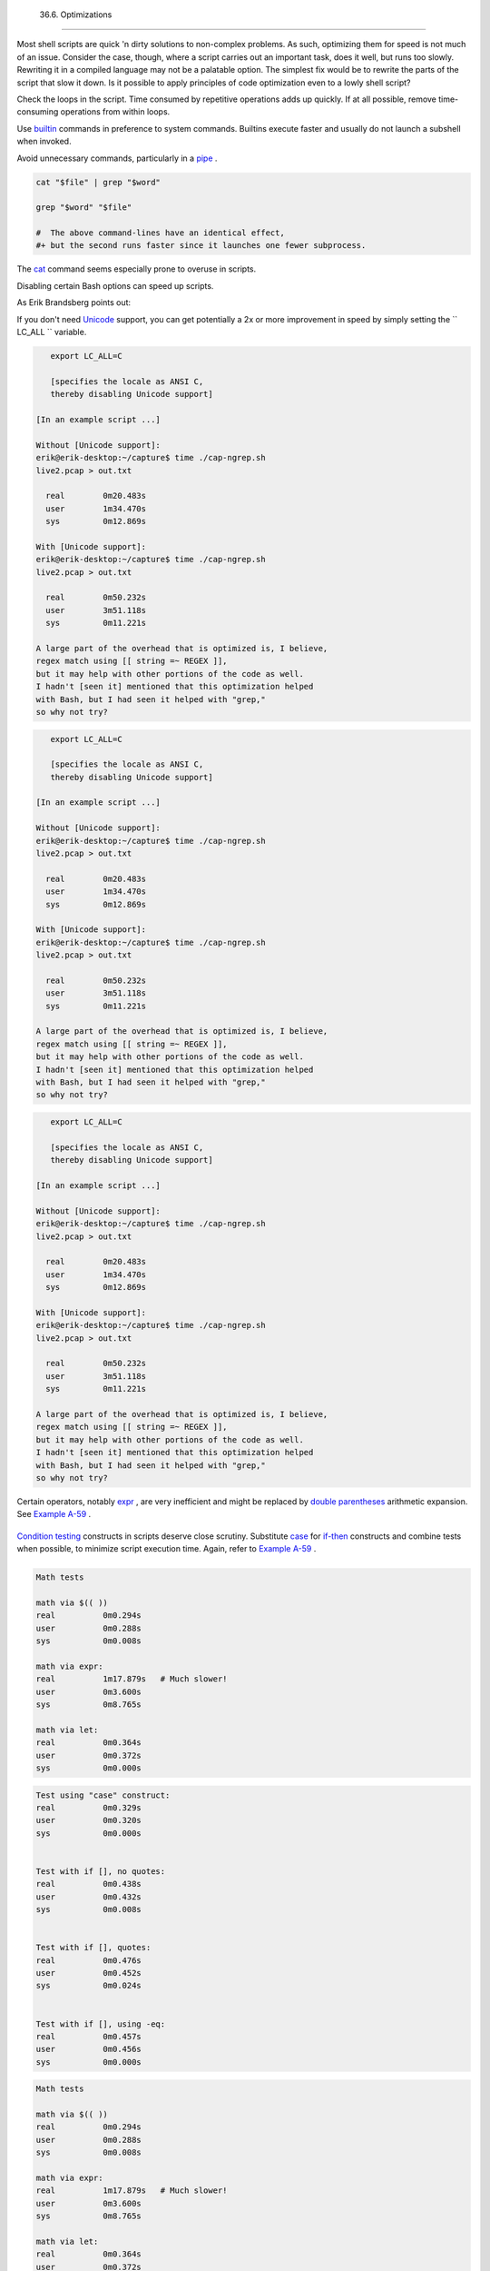 
  36.6. Optimizations
====================

Most shell scripts are quick 'n dirty solutions to non-complex problems.
As such, optimizing them for speed is not much of an issue. Consider the
case, though, where a script carries out an important task, does it
well, but runs too slowly. Rewriting it in a compiled language may not
be a palatable option. The simplest fix would be to rewrite the parts of
the script that slow it down. Is it possible to apply principles of code
optimization even to a lowly shell script?

Check the loops in the script. Time consumed by repetitive operations
adds up quickly. If at all possible, remove time-consuming operations
from within loops.

Use `builtin <internal.html#BUILTINREF>`__ commands in preference to
system commands. Builtins execute faster and usually do not launch a
subshell when invoked.

Avoid unnecessary commands, particularly in a
`pipe <special-chars.html#PIPEREF>`__ .


.. code:: PROGRAMLISTING

    cat "$file" | grep "$word"

    grep "$word" "$file"

    #  The above command-lines have an identical effect,
    #+ but the second runs faster since it launches one fewer subprocess.



The `cat <basic.html#CATREF>`__ command seems especially prone to
overuse in scripts.



Disabling certain Bash options can speed up scripts.

As Erik Brandsberg points out:

If you don't need `Unicode <bashver4.html#UNICODEREF>`__ support, you
can get potentially a 2x or more improvement in speed by simply setting
the ``                   LC_ALL                 `` variable.


.. code:: PROGRAMLISTING

       export LC_ALL=C

       [specifies the locale as ANSI C,
       thereby disabling Unicode support]

    [In an example script ...]

    Without [Unicode support]:
    erik@erik-desktop:~/capture$ time ./cap-ngrep.sh
    live2.pcap > out.txt

      real        0m20.483s
      user        1m34.470s
      sys         0m12.869s

    With [Unicode support]:
    erik@erik-desktop:~/capture$ time ./cap-ngrep.sh
    live2.pcap > out.txt

      real        0m50.232s
      user        3m51.118s
      sys         0m11.221s

    A large part of the overhead that is optimized is, I believe,
    regex match using [[ string =~ REGEX ]],
    but it may help with other portions of the code as well.
    I hadn't [seen it] mentioned that this optimization helped
    with Bash, but I had seen it helped with "grep,"
    so why not try?





.. code:: PROGRAMLISTING

       export LC_ALL=C

       [specifies the locale as ANSI C,
       thereby disabling Unicode support]

    [In an example script ...]

    Without [Unicode support]:
    erik@erik-desktop:~/capture$ time ./cap-ngrep.sh
    live2.pcap > out.txt

      real        0m20.483s
      user        1m34.470s
      sys         0m12.869s

    With [Unicode support]:
    erik@erik-desktop:~/capture$ time ./cap-ngrep.sh
    live2.pcap > out.txt

      real        0m50.232s
      user        3m51.118s
      sys         0m11.221s

    A large part of the overhead that is optimized is, I believe,
    regex match using [[ string =~ REGEX ]],
    but it may help with other portions of the code as well.
    I hadn't [seen it] mentioned that this optimization helped
    with Bash, but I had seen it helped with "grep,"
    so why not try?


.. code:: PROGRAMLISTING

       export LC_ALL=C

       [specifies the locale as ANSI C,
       thereby disabling Unicode support]

    [In an example script ...]

    Without [Unicode support]:
    erik@erik-desktop:~/capture$ time ./cap-ngrep.sh
    live2.pcap > out.txt

      real        0m20.483s
      user        1m34.470s
      sys         0m12.869s

    With [Unicode support]:
    erik@erik-desktop:~/capture$ time ./cap-ngrep.sh
    live2.pcap > out.txt

      real        0m50.232s
      user        3m51.118s
      sys         0m11.221s

    A large part of the overhead that is optimized is, I believe,
    regex match using [[ string =~ REGEX ]],
    but it may help with other portions of the code as well.
    I hadn't [seen it] mentioned that this optimization helped
    with Bash, but I had seen it helped with "grep,"
    so why not try?





|Note|

Certain operators, notably `expr <moreadv.html#EXPRREF>`__ , are very
inefficient and might be replaced by `double
parentheses <dblparens.html>`__ arithmetic expansion. See `Example
A-59 <contributed-scripts.html#TESTEXECTIME>`__ .

+--------------------------+--------------------------+--------------------------+
| .. code:: PROGRAMLISTING |
|                          |
|     Math tests           |
|                          |
|     math via $(( ))      |
|     real          0m0.29 |
| 4s                       |
|     user          0m0.28 |
| 8s                       |
|     sys           0m0.00 |
| 8s                       |
|                          |
|     math via expr:       |
|     real          1m17.8 |
| 79s   # Much slower!     |
|     user          0m3.60 |
| 0s                       |
|     sys           0m8.76 |
| 5s                       |
|                          |
|     math via let:        |
|     real          0m0.36 |
| 4s                       |
|     user          0m0.37 |
| 2s                       |
|     sys           0m0.00 |
| 0s                       |
                          
+--------------------------+--------------------------+--------------------------+

`Condition testing <tests.html#IFTHEN>`__ constructs in scripts deserve
close scrutiny. Substitute `case <testbranch.html#CASEESAC1>`__ for
`if-then <tests.html#IFTHEN>`__ constructs and combine tests when
possible, to minimize script execution time. Again, refer to `Example
A-59 <contributed-scripts.html#TESTEXECTIME>`__ .

+--------------------------+--------------------------+--------------------------+
| .. code:: PROGRAMLISTING |
|                          |
|     Test using "case" co |
| nstruct:                 |
|     real          0m0.32 |
| 9s                       |
|     user          0m0.32 |
| 0s                       |
|     sys           0m0.00 |
| 0s                       |
|                          |
|                          |
|     Test with if [], no  |
| quotes:                  |
|     real          0m0.43 |
| 8s                       |
|     user          0m0.43 |
| 2s                       |
|     sys           0m0.00 |
| 8s                       |
|                          |
|                          |
|     Test with if [], quo |
| tes:                     |
|     real          0m0.47 |
| 6s                       |
|     user          0m0.45 |
| 2s                       |
|     sys           0m0.02 |
| 4s                       |
|                          |
|                          |
|     Test with if [], usi |
| ng -eq:                  |
|     real          0m0.45 |
| 7s                       |
|     user          0m0.45 |
| 6s                       |
|     sys           0m0.00 |
| 0s                       |
                          
+--------------------------+--------------------------+--------------------------+


.. code:: PROGRAMLISTING

    Math tests

    math via $(( ))
    real          0m0.294s
    user          0m0.288s
    sys           0m0.008s

    math via expr:
    real          1m17.879s   # Much slower!
    user          0m3.600s
    sys           0m8.765s

    math via let:
    real          0m0.364s
    user          0m0.372s
    sys           0m0.000s


.. code:: PROGRAMLISTING

    Test using "case" construct:
    real          0m0.329s
    user          0m0.320s
    sys           0m0.000s


    Test with if [], no quotes:
    real          0m0.438s
    user          0m0.432s
    sys           0m0.008s


    Test with if [], quotes:
    real          0m0.476s
    user          0m0.452s
    sys           0m0.024s


    Test with if [], using -eq:
    real          0m0.457s
    user          0m0.456s
    sys           0m0.000s


.. code:: PROGRAMLISTING

    Math tests

    math via $(( ))
    real          0m0.294s
    user          0m0.288s
    sys           0m0.008s

    math via expr:
    real          1m17.879s   # Much slower!
    user          0m3.600s
    sys           0m8.765s

    math via let:
    real          0m0.364s
    user          0m0.372s
    sys           0m0.000s


.. code:: PROGRAMLISTING

    Test using "case" construct:
    real          0m0.329s
    user          0m0.320s
    sys           0m0.000s


    Test with if [], no quotes:
    real          0m0.438s
    user          0m0.432s
    sys           0m0.008s


    Test with if [], quotes:
    real          0m0.476s
    user          0m0.452s
    sys           0m0.024s


    Test with if [], using -eq:
    real          0m0.457s
    user          0m0.456s
    sys           0m0.000s






|Note|

Erik Brandsberg recommends using `associative
arrays <bashver4.html#ASSOCARR>`__ in preference to conventional
numeric-indexed arrays in most cases. When overwriting values in a
numeric array, there is a significant performance penalty vs.
associative arrays. Running a test script confirms this. See `Example
A-60 <contributed-scripts.html#ASSOCARRTEST>`__ .

+--------------------------+--------------------------+--------------------------+
| .. code:: PROGRAMLISTING |
|                          |
|     Assignment tests     |
|                          |
|     Assigning a simple v |
| ariable                  |
|     real          0m0.41 |
| 8s                       |
|     user          0m0.41 |
| 6s                       |
|     sys           0m0.00 |
| 4s                       |
|                          |
|     Assigning a numeric  |
| index array entry        |
|     real          0m0.58 |
| 2s                       |
|     user          0m0.56 |
| 4s                       |
|     sys           0m0.01 |
| 6s                       |
|                          |
|     Overwriting a numeri |
| c index array entry      |
|     real          0m21.9 |
| 31s                      |
|     user          0m21.9 |
| 13s                      |
|     sys           0m0.01 |
| 6s                       |
|                          |
|     Linear reading of nu |
| meric index array        |
|     real          0m0.42 |
| 2s                       |
|     user          0m0.41 |
| 6s                       |
|     sys           0m0.00 |
| 4s                       |
|                          |
|     Assigning an associa |
| tive array entry         |
|     real          0m1.80 |
| 0s                       |
|     user          0m1.79 |
| 6s                       |
|     sys           0m0.00 |
| 4s                       |
|                          |
|     Overwriting an assoc |
| iative array entry       |
|     real          0m1.79 |
| 8s                       |
|     user          0m1.78 |
| 4s                       |
|     sys           0m0.01 |
| 2s                       |
|                          |
|     Linear reading an as |
| sociative array entry    |
|     real          0m0.42 |
| 0s                       |
|     user          0m0.42 |
| 0s                       |
|     sys           0m0.00 |
| 0s                       |
|                          |
|     Assigning a random n |
| umber to a simple variab |
| le                       |
|     real          0m0.40 |
| 2s                       |
|     user          0m0.38 |
| 8s                       |
|     sys           0m0.01 |
| 6s                       |
|                          |
|     Assigning a sparse n |
| umeric index array entry |
|  randomly into 64k cells |
|     real          0m12.6 |
| 78s                      |
|     user          0m12.6 |
| 49s                      |
|     sys           0m0.02 |
| 8s                       |
|                          |
|     Reading sparse numer |
| ic index array entry     |
|     real          0m0.08 |
| 7s                       |
|     user          0m0.08 |
| 4s                       |
|     sys           0m0.00 |
| 0s                       |
|                          |
|     Assigning a sparse a |
| ssociative array entry r |
| andomly into 64k cells   |
|     real          0m0.69 |
| 8s                       |
|     user          0m0.69 |
| 6s                       |
|     sys           0m0.00 |
| 4s                       |
|                          |
|     Reading sparse assoc |
| iative index array entry |
|     real          0m0.08 |
| 3s                       |
|     user          0m0.08 |
| 4s                       |
|     sys           0m0.00 |
| 0s                       |
                          
+--------------------------+--------------------------+--------------------------+


.. code:: PROGRAMLISTING

    Assignment tests

    Assigning a simple variable
    real          0m0.418s
    user          0m0.416s
    sys           0m0.004s

    Assigning a numeric index array entry
    real          0m0.582s
    user          0m0.564s
    sys           0m0.016s

    Overwriting a numeric index array entry
    real          0m21.931s
    user          0m21.913s
    sys           0m0.016s

    Linear reading of numeric index array
    real          0m0.422s
    user          0m0.416s
    sys           0m0.004s

    Assigning an associative array entry
    real          0m1.800s
    user          0m1.796s
    sys           0m0.004s

    Overwriting an associative array entry
    real          0m1.798s
    user          0m1.784s
    sys           0m0.012s

    Linear reading an associative array entry
    real          0m0.420s
    user          0m0.420s
    sys           0m0.000s

    Assigning a random number to a simple variable
    real          0m0.402s
    user          0m0.388s
    sys           0m0.016s

    Assigning a sparse numeric index array entry randomly into 64k cells
    real          0m12.678s
    user          0m12.649s
    sys           0m0.028s

    Reading sparse numeric index array entry
    real          0m0.087s
    user          0m0.084s
    sys           0m0.000s

    Assigning a sparse associative array entry randomly into 64k cells
    real          0m0.698s
    user          0m0.696s
    sys           0m0.004s

    Reading sparse associative index array entry
    real          0m0.083s
    user          0m0.084s
    sys           0m0.000s


.. code:: PROGRAMLISTING

    Assignment tests

    Assigning a simple variable
    real          0m0.418s
    user          0m0.416s
    sys           0m0.004s

    Assigning a numeric index array entry
    real          0m0.582s
    user          0m0.564s
    sys           0m0.016s

    Overwriting a numeric index array entry
    real          0m21.931s
    user          0m21.913s
    sys           0m0.016s

    Linear reading of numeric index array
    real          0m0.422s
    user          0m0.416s
    sys           0m0.004s

    Assigning an associative array entry
    real          0m1.800s
    user          0m1.796s
    sys           0m0.004s

    Overwriting an associative array entry
    real          0m1.798s
    user          0m1.784s
    sys           0m0.012s

    Linear reading an associative array entry
    real          0m0.420s
    user          0m0.420s
    sys           0m0.000s

    Assigning a random number to a simple variable
    real          0m0.402s
    user          0m0.388s
    sys           0m0.016s

    Assigning a sparse numeric index array entry randomly into 64k cells
    real          0m12.678s
    user          0m12.649s
    sys           0m0.028s

    Reading sparse numeric index array entry
    real          0m0.087s
    user          0m0.084s
    sys           0m0.000s

    Assigning a sparse associative array entry randomly into 64k cells
    real          0m0.698s
    user          0m0.696s
    sys           0m0.004s

    Reading sparse associative index array entry
    real          0m0.083s
    user          0m0.084s
    sys           0m0.000s




Use the `time <timedate.html#TIMREF>`__ and
`times <x9644.html#TIMESREF>`__ tools to profile computation-intensive
commands. Consider rewriting time-critical code sections in C, or even
in assembler.

Try to minimize file I/O. Bash is not particularly efficient at handling
files, so consider using more appropriate tools for this within the
script, such as `awk <awk.html#AWKREF>`__ or
`Perl <wrapper.html#PERLREF>`__ .

Write your scripts in a modular and coherent form, ` [1]
 <optimizations.html#FTN.AEN20452>`__ so they can be reorganized and
tightened up as necessary. Some of the optimization techniques
applicable to high-level languages may work for scripts, but others,
such as *loop unrolling* , are mostly irrelevant. Above all, use common
sense.

For an excellent demonstration of how optimization can dramatically
reduce the execution time of a script, see `Example
16-47 <mathc.html#MONTHLYPMT>`__ .


Notes
~~~~~


` [1]  <optimizations.html#AEN20452>`__

This usually means liberal use of
`functions <functions.html#FUNCTIONREF>`__ .



.. |Note| image:: ../images/note.gif
